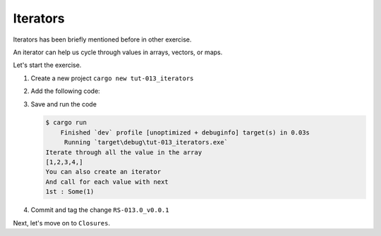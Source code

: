 Iterators 
############

Iterators has been briefly mentioned before in other exercise.

An iterator can help us cycle through values in arrays,
vectors, or maps.

Let's start the exercise.

1. Create a new project ``cargo new tut-013_iterators``
2. Add the following code:
   
   .. code-block:: Rust 
      :caption: main.rs

      fn main() {
          let arr_it = [1, 2, 3, 4];

          // cycle through the array.
          // An iterator cycles through values by borrowing, so the collection
          // is not moved (You can't change values). Ownership is not moved.
          print!("Iterate through all the value in the array \n[");
          for val in arr_it.iter(){
              print!("{},", val);
          }
          println!("]");

          // you can also do ``arr_it.into_iter()``, in this situation, you'll consume
          // the collection but you'll no longer able to use the collection.

          println!("You can also create an iterator");
          let mut iter1 = arr_it.iter();
          println!("And call for each value with next");
          println!("1st : {:?}", iter1.next());
      }

#. Save and run the code 
   
   .. code-block:: console 

      $ cargo run
          Finished `dev` profile [unoptimized + debuginfo] target(s) in 0.03s
           Running `target\debug\tut-013_iterators.exe`
      Iterate through all the value in the array 
      [1,2,3,4,]
      You can also create an iterator
      And call for each value with next
      1st : Some(1)

#. Commit and tag the change ``RS-013.0_v0.0.1``

Next, let's move on to ``Closures``.